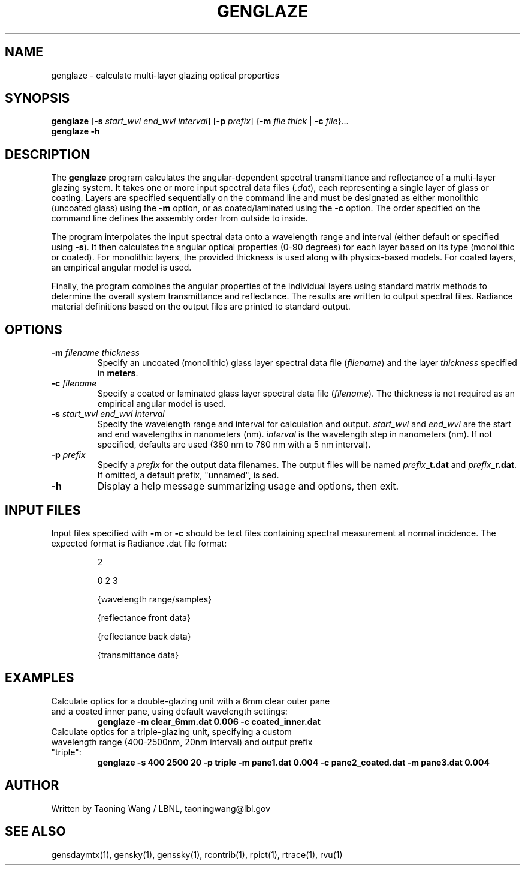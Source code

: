 .TH GENGLAZE "1" "05/02/25" "RADIANCE" ""
.SH NAME
genglaze \- calculate multi-layer glazing optical properties
.SH SYNOPSIS
.B genglaze
[\fB\-s\fR \fIstart_wvl end_wvl interval\fR] [\fB\-p\fR \fIprefix\fR] {\fB\-m\fR \fIfile thick\fR | \fB\-c\fR \fIfile\fR}...
.br
.B genglaze
\fB\-h\fR
.SH DESCRIPTION
The
.B genglaze
program calculates the angular-dependent spectral transmittance and reflectance of a multi-layer glazing system. It takes one or more input spectral data files (\fI.dat\fR), each representing a single layer of glass or coating. Layers are specified sequentially on the command line and must be designated as either monolithic (uncoated glass) using the
.B \-m
option, or as coated/laminated using the
.B \-c
option. The order specified on the command line defines the assembly order from outside to inside.

The program interpolates the input spectral data onto a wavelength range and interval (either default or specified using
.BR \-s ).
It then calculates the angular optical properties (0-90 degrees) for each layer based on its type (monolithic or coated). For monolithic layers, the provided thickness is used along with physics-based models. For coated layers, an empirical angular model is used.

Finally, the program combines the angular properties of the individual layers using standard matrix methods to determine the overall system transmittance and reflectance. The results are written to output spectral files. Radiance material definitions based on the output files are printed to standard output.
.SH OPTIONS
.TP
\fB\-m\fR \fIfilename thickness\fR
Specify an uncoated (monolithic) glass layer spectral data file (\fIfilename\fR) and the layer \fIthickness\fR specified in \fBmeters\fR.
.TP
\fB\-c\fR \fIfilename\fR
Specify a coated or laminated glass layer spectral data file (\fIfilename\fR). The thickness is not required as an empirical angular model is used.
.TP
\fB\-s\fR \fIstart_wvl end_wvl interval\fR
Specify the wavelength range and interval for calculation and output. \fIstart_wvl\fR and \fIend_wvl\fR are the start and end wavelengths in nanometers (nm). \fIinterval\fR is the wavelength step in nanometers (nm). If not specified, defaults are used (380 nm to 780 nm with a 5 nm interval).
.TP
\fB\-p\fR \fIprefix\fR
Specify a \fIprefix\fR for the output data filenames. The output files will be named \fIprefix\fR\fB_t.dat\fR and \fIprefix\fR\fB_r.dat\fR. If omitted, a default prefix, "unnamed", is sed.
.TP
\fB\-h\fR
Display a help message summarizing usage and options, then exit.
.SH INPUT FILES
Input files specified with
.B \-m
or
.B \-c
should be text files containing spectral measurement at normal incidence. The expected format is Radiance .dat file format:
.IP
2
.IP
0 2 3
.IP
{wavelength range/samples}
.IP
{reflectance front data}
.IP
{reflectance back data}
.IP
{transmittance data}
.IP

.SH EXAMPLES
.TP
Calculate optics for a double-glazing unit with a 6mm clear outer pane and a coated inner pane, using default wavelength settings:
.B genglaze \-m clear_6mm.dat 0.006 \-c coated_inner.dat
.TP
Calculate optics for a triple-glazing unit, specifying a custom wavelength range (400-2500nm, 20nm interval) and output prefix "triple":
.B genglaze \-s 400 2500 20 \-p triple \-m pane1.dat 0.004 \-c pane2_coated.dat \-m pane3.dat 0.004
.SH AUTHOR
Written by Taoning Wang / LBNL, taoningwang@lbl.gov
.SH "SEE ALSO"
gensdaymtx(1), gensky(1), genssky(1), rcontrib(1), rpict(1), rtrace(1), rvu(1)
